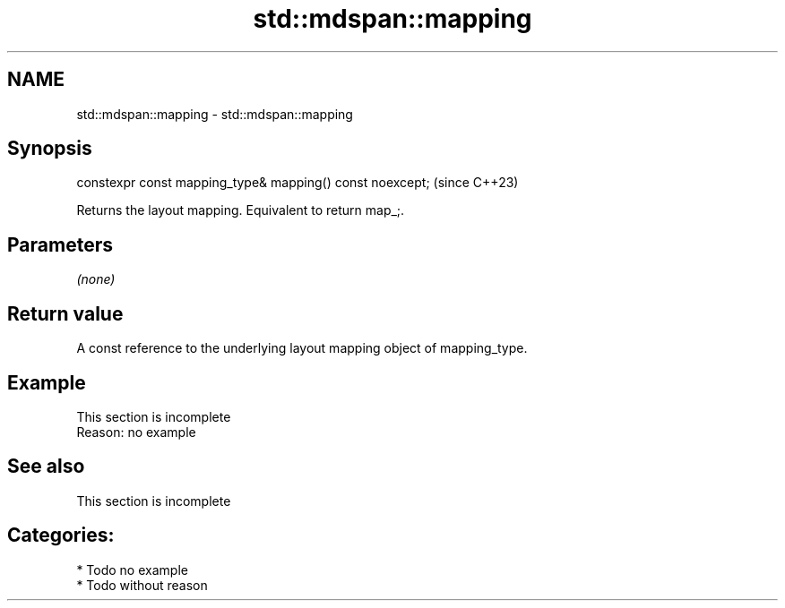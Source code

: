 .TH std::mdspan::mapping 3 "2024.06.10" "http://cppreference.com" "C++ Standard Libary"
.SH NAME
std::mdspan::mapping \- std::mdspan::mapping

.SH Synopsis
   constexpr const mapping_type& mapping() const noexcept;  (since C++23)

   Returns the layout mapping. Equivalent to return  map_;.

.SH Parameters

   \fI(none)\fP

.SH Return value

   A const reference to the underlying layout mapping object of mapping_type.

.SH Example

    This section is incomplete
    Reason: no example

.SH See also

    This section is incomplete

.SH Categories:
     * Todo no example
     * Todo without reason

